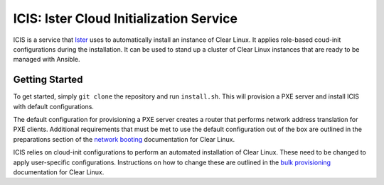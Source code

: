 ICIS: Ister Cloud Initialization Service
#######################################

ICIS is a service that `Ister`_ uses to automatically install an instance of
Clear Linux.  It applies role-based coud-init configurations during the
installation.  It can be used to stand up a cluster of Clear Linux instances
that are ready to be managed with Ansible.

Getting Started
===============

To get started, simply ``git clone`` the repository and run ``install.sh``.
This will provision a PXE server and install ICIS with default configurations.

The default configuration for provisioning a PXE server creates a router that
performs network address translation for PXE clients.  Additional requirements
that must be met to use the default configuration out of the box are outlined in
the preparations section of the `network booting`_ documentation for Clear
Linux.

ICIS relies on cloud-init configurations to perform an automated installation of
Clear Linux. These need to be changed to apply user-specific configurations.
Instructions on how to change these are outlined in the `bulk provisioning`_
documentation for Clear Linux.


.. _Ister: https://github.com/bryteise/ister
.. _network booting: https://clearlinux.org/documentation/clear-linux/guides/network/ipxe-install
.. _bulk provisioning: https://clearlinux.org/documentation/clear-linux/guides/maintenance/bulk-provision
